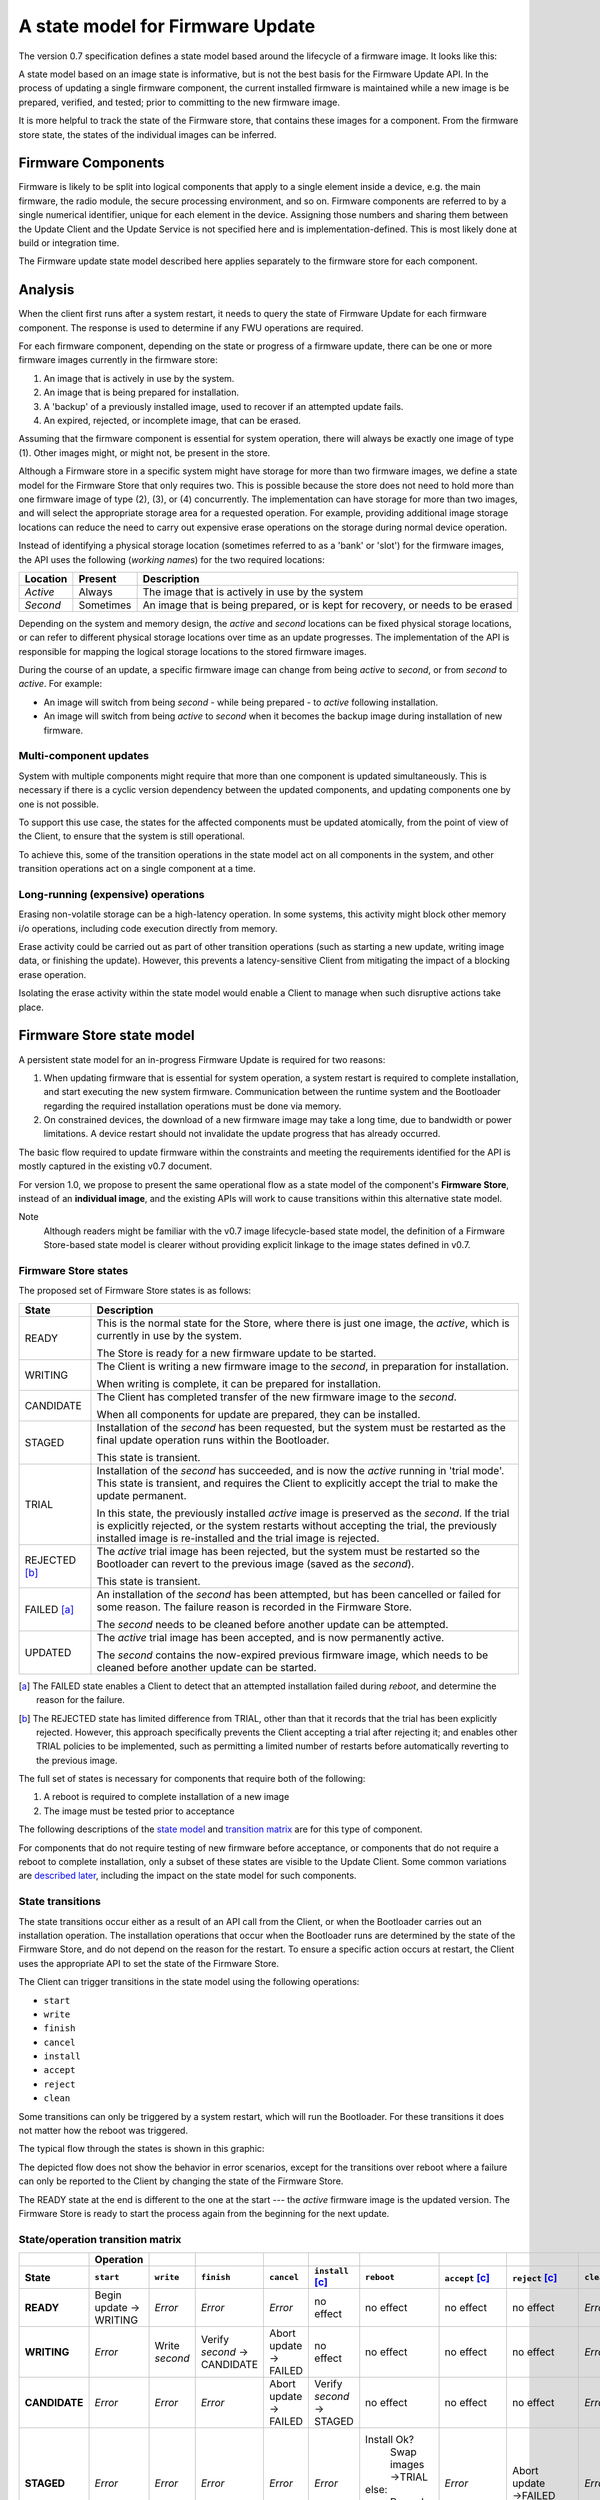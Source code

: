 A state model for Firmware Update
=================================

The version 0.7 specification defines a state model based around the lifecycle of a firmware image. It looks like this:

.. image:: permitted-state-transitions.svg
    :width: 75%

A state model based on an image state is informative, but is not the best basis for the Firmware Update API. In the process of updating a single firmware component, the current installed firmware is maintained while a new image is be prepared, verified, and tested; prior to committing to the new firmware image.

It is more helpful to track the state of the Firmware store, that contains these images for a component. From the firmware store state, the states of the individual images can be inferred.


Firmware Components
-------------------

Firmware is likely to be split into logical components that apply to a single element inside a device, e.g. the main firmware, the radio module, the secure processing environment, and so on. Firmware components are referred to by a single numerical identifier, unique for each element in the device. Assigning those numbers and sharing them between the Update Client and the Update Service is not specified here and is implementation-defined. This is most likely done at build or integration time.

The Firmware update state model described here applies separately to the firmware store for each component.

Analysis
--------

When the client first runs after a system restart, it needs to query the state of Firmware Update for each firmware component. The response is used to determine if any FWU operations are required.

For each firmware component, depending on the state or progress of a firmware update, there can be one or more firmware images currently in the firmware store:

1. An image that is actively in use by the system.
2. An image that is being prepared for installation.
3. A 'backup' of a previously installed image, used to recover if an attempted update fails.
4. An expired, rejected, or incomplete image, that can be erased.

Assuming that the firmware component is essential for system operation, there will always be exactly one image of type (1). Other images might, or might not, be present in the store.

Although a Firmware store in a specific system might have storage for more than two firmware images, we define a state model for the Firmware Store that only requires two. This is possible because the store does not need to hold more than one firmware image of type (2), (3), or (4) concurrently. The implementation can have storage for more than two images, and will select the appropriate storage area for a requested operation. For example, providing additional image storage locations can reduce the need to carry out expensive erase operations on the storage during normal device operation.

Instead of identifying a physical storage location (sometimes referred to as a 'bank' or 'slot') for the firmware images, the API uses the following (*working names*) for the two required locations:

========  =========  ===========
Location  Present    Description
========  =========  ===========
*Active*  Always     The image that is actively in use by the system
*Second*  Sometimes  An image that is being prepared, or is kept for recovery, or needs to be erased
========  =========  ===========

Depending on the system and memory design, the *active* and *second* locations can be fixed physical storage locations, or can refer to different physical storage locations over time as an update progresses. The implementation of the API is responsible for mapping the logical storage locations to the stored firmware images.

During the course of an update, a specific firmware image can change from being *active* to *second*, or from *second* to *active*. For example:

* An image will switch from being *second* - while being prepared - to *active* following installation.
* An image will switch from being *active* to *second* when it becomes the backup image during installation of new firmware.

Multi-component updates
~~~~~~~~~~~~~~~~~~~~~~~

System with multiple components might require that more than one component is updated simultaneously. This is necessary if there is a cyclic version dependency between the updated components, and updating components one by one is not possible.

To support this use case, the states for the affected components must be updated atomically, from the point of view of the Client, to ensure that the system is still operational.

To achieve this, some of the transition operations in the state model act on all components in the system, and other transition operations act on a single component at a time.

Long-running (expensive) operations
~~~~~~~~~~~~~~~~~~~~~~~~~~~~~~~~~~~

Erasing non-volatile storage can be a high-latency operation. In some systems, this activity might block other memory i/o operations, including code execution directly from memory.

Erase activity could be carried out as part of other transition operations (such as starting a new update, writing image data, or finishing the update). However, this prevents a latency-sensitive Client from mitigating the impact of a blocking erase operation.

Isolating the erase activity within the state model would enable a Client to manage when such disruptive actions take place.


Firmware Store state model
--------------------------

A persistent state model for an in-progress Firmware Update is required for two reasons:

1. When updating firmware that is essential for system operation, a system restart is required to complete installation, and start executing the new system firmware. Communication between the runtime system and the Bootloader regarding the required installation operations must be done via memory.
2. On constrained devices, the download of a new firmware image may take a long time, due to bandwidth or power limitations. A device restart should not invalidate the update progress that has already occurred.

The basic flow required to update firmware within the constraints and meeting the requirements identified for the API is mostly captured in the existing v0.7 document.

For version 1.0, we propose to present the same operational flow as a state model of the component's **Firmware Store**, instead of an **individual image**, and the existing APIs will work to cause transitions within this alternative state model.

Note
    Although readers might be familiar with the v0.7 image lifecycle-based state model, the definition of a Firmware Store-based state model is clearer without providing explicit linkage to the image states defined in v0.7.

Firmware Store states
~~~~~~~~~~~~~~~~~~~~~

The proposed set of Firmware Store states is as follows:

.. list-table::
    :header-rows: 1

    * - State
      - Description

    * - READY
      - This is the normal state for the Store, where there is just one image, the *active*, which is currently in use by the system.

        The Store is ready for a new firmware update to be started.

    * - WRITING
      - The Client is writing a new firmware image to the *second*, in preparation for installation.

        When writing is complete, it can be prepared for installation.

    * - CANDIDATE
      - The Client has completed transfer of the new firmware image to the *second*.

        When all components for update are prepared, they can be installed.

    * - STAGED
      - Installation of the *second* has been requested, but the system must be restarted as the final update operation runs within the Bootloader.

        This state is transient.

    * - TRIAL
      - Installation of the *second* has succeeded, and is now the *active* running in 'trial mode'. This state is transient, and requires the Client to explicitly accept the trial to make the update permanent.

        In this state, the previously installed *active* image is preserved as the *second*. If the trial is explicitly rejected, or the system restarts without accepting the trial, the previously installed image is re-installed and the trial image is rejected.

    * - REJECTED [b]_
      - The *active* trial image has been rejected, but the system must be restarted so the Bootloader can revert to the previous image (saved as the *second*).

        This state is transient.

    * - FAILED [a]_
      - An installation of the *second* has been attempted, but has been cancelled or failed for some reason. The failure reason is recorded in the Firmware Store.

        The *second* needs to be cleaned before another update can be attempted.

    * - UPDATED
      - The *active* trial image has been accepted, and is now permanently active.

        The *second* contains the now-expired previous firmware image, which needs to be cleaned before another update can be started.

.. [a] The FAILED state enables a Client to detect that an attempted installation failed during `reboot`, and determine the reason for the failure.

.. [b] The REJECTED state has limited difference from TRIAL, other than that it records that the trial has been explicitly rejected. However, this approach specifically prevents the Client accepting a trial after rejecting it; and enables other TRIAL policies to be implemented, such as permitting a limited number of restarts before automatically reverting to the previous image.

The full set of states is necessary for components that require both of the following:

1. A reboot is required to complete installation of a new image
2. The image must be tested prior to acceptance

The following descriptions of the `state model <State transitions_>`_ and `transition matrix <State/operation transition matrix_>`_ are for this type of component.

For components that do not require testing of new firmware before acceptance, or components that do not require a reboot to complete installation, only a subset of these states are visible to the Update Client. Some common variations are `described later <Variation in system design parameters_>`_, including the impact on the state model for such components.

State transitions
~~~~~~~~~~~~~~~~~

The state transitions occur either as a result of an API call from the Client, or when the Bootloader carries out an installation operation. The installation operations that occur when the Bootloader runs are determined by the state of the Firmware Store, and do not depend on the reason for the restart. To ensure a specific action occurs at restart, the Client uses the appropriate API to set the state of the Firmware Store.

The Client can trigger transitions in the state model using the following operations:

* ``start``
* ``write``
* ``finish``
* ``cancel``
* ``install``
* ``accept``
* ``reject``
* ``clean``

Some transitions can only be triggered by a system restart, which will run the Bootloader. For these transitions it does not matter how the reboot was triggered.

The typical flow through the states is shown in this graphic:

.. image:: fwu-states-simple.svg

The depicted flow does not show the behavior in error scenarios, except for the transitions over reboot where a failure can only be reported to the Client by changing the state of the Firmware Store.

The READY state at the end is different to the one at the start --- the *active* firmware image is the updated version. The Firmware Store is ready to start the process again from the beginning for the next update.

State/operation transition matrix
~~~~~~~~~~~~~~~~~~~~~~~~~~~~~~~~~

.. list-table::
    :header-rows: 2
    :stub-columns: 1

    * -
      - Operation
      -
      -
      -
      -
      -
      -
      -
      -
    * - State
      - ``start``
      - ``write``
      - ``finish``
      - ``cancel``
      - ``install`` [c]_
      - ``reboot``
      - ``accept`` [c]_
      - ``reject`` [c]_
      - ``clean``

    * - READY
      - Begin update → WRITING
      - *Error*
      - *Error*
      - *Error*
      - no effect
      - no effect
      - no effect
      - no effect
      - *Error*
    * - WRITING
      - *Error*
      - Write *second*
      - Verify *second* → CANDIDATE
      - Abort update → FAILED
      - no effect
      - no effect
      - no effect
      - no effect
      - *Error*
    * - CANDIDATE
      - *Error*
      - *Error*
      - *Error*
      - Abort update → FAILED
      - Verify *second* → STAGED
      - no effect
      - no effect
      - no effect
      - *Error*
    * - STAGED
      - *Error*
      - *Error*
      - *Error*
      - *Error*
      - *Error*
      - Install Ok?
          Swap images
          →TRIAL
        else:
          Record error
          →FAILED
      - *Error*
      - Abort update →FAILED
      - *Error*
    * - TRIAL
      - *Error*
      - *Error*
      - *Error*
      - *Error*
      - *Error*
      - Swap images →FAILED
      - Commit update →UPDATED
      - Reject update →REJECTED
      - *Error*
    * - REJECTED
      - *Error*
      - *Error*
      - *Error*
      - *Error*
      - *Error*
      - Swap images →FAILED
      - *Error*
      - *Error*
      - *Error*
    * - FAILED
      - *Error*
      - *Error*
      - *Error*
      - *Error*
      - no effect
      - no effect
      - no effect
      - no effect
      - Clean *second* →READY
    * - UPDATED
      - *Error*
      - *Error*
      - *Error*
      - *Error*
      - no effect
      - no effect
      - no effect
      - no effect
      - Clean *second* →READY

.. [c] This operation affects all components in the initial state for the transition.


Variation in system design parameters
-------------------------------------

Depending on the system design and product requirements, an implementation can collapse a chain of transitions for a component, where this does not remove information that is required by the Client, or compromise other system requirements. This can result in some states and transitions being eliminated from the state model for that component's firmware store.

Some possible variations are the following:

===============  ==============  ===========
Reboot required  Trial required  Description
===============  ==============  ===========
Yes              Yes             See `full state model <State transitions_>`_
Yes              No              See `no-trial model <Components that require a reboot, but no trial_>`_
No               Yes             See `no-reboot model <Components that require a trial, but no reboot_>`_
No               No              See `basic state model <Components that require neither a reboot, nor a trial_>`_
===============  ==============  ===========

Components that require a reboot, but no trial
~~~~~~~~~~~~~~~~~~~~~~~~~~~~~~~~~~~~~~~~~~~~~~

If a component does not require testing before committing the update, the the TRIAL and REJECTED states are not used. The `reboot` operation that installs the firmware will transition to UPDATED on success, or FAILED on failure. The `accept` operation is never used, the `reject` operation is still used to abandon an update that has been STAGED.

The simplified flow is as follows:

.. image:: fwu-states-simple-no-trial.svg

Components that require a trial, but no reboot
~~~~~~~~~~~~~~~~~~~~~~~~~~~~~~~~~~~~~~~~~~~~~~

If a component does not require a reboot to complete installation, the STAGED state is not required. The `install` operation will complete the installation immediately, transitioning to TRIAL if successful.

This use case also removes the REJECTED state, because the `reject` operation from TRIAL state does not require a `reboot` to complete. A `reject` operation from TRIAL states transitions directly to FAILED.

The simplified flow is as follows:

.. image:: fwu-states-simple-no-reboot.svg

*Notes*

1. There is no ability for the Update Service to automatically reject a TRIAL, because the "`reboot` without `accept`" condition used for this purpose in the full state model is not available in this use case.

Components that require neither a reboot, nor a trial
~~~~~~~~~~~~~~~~~~~~~~~~~~~~~~~~~~~~~~~~~~~~~~~~~~~~~

If a component does not require a reboot to complete installation, and does not require testing before committing the update, then the STAGED, TRIAL, and REJECTED states are not required. The `install` operation will complete the installation immediately, transitioning to UPDATED if successful. The `accept` and `reject` operations are not used.

The simplified flow is as follows:

.. image:: fwu-states-simple-no-reboot-no-trial.svg


Open issues
-----------

Transitions in error scenarios
~~~~~~~~~~~~~~~~~~~~~~~~~~~~~~

The existing specification states that when an operation fails, the state should remain unchanged. However, the state diagrams show some transitions on failure to REJECTED state, for example if `install` fails.

Transitions to a new state are necessary when a `reboot` occurs, and the Bootloader action fails. For example, if a STAGED image cannot be installed because of a failed verification check.

Should we specify the required behavior for other failed operations, such as a verification or dependency failure during `install`? Requiring a state change to FAILED does prevent a Client from attempting to call `install` again (and repeating a check that will fail). But if we do this, what about errors during `write`?

We could permit implementations to make a transition - and leave it implementation-defined. It might be necessary to do so, as the state is persistent, and the process of changing the state involves updates to storage - and making such updates behave atomically could be prohibitive. In this scenario, permitting the implementation to record that the component is in FAILED state is probably preferable to mandating that it recovers to the prior state.

Support for variations
~~~~~~~~~~~~~~~~~~~~~~

The section on `variations <Variation in system design parameters_>`_ describes three additional component update use cases, based on whether a reboot is required to complete installation, and whether the image must be tested before finalizing the update.

Are all of these use cases important for documenting in version 1.0?

Are other variations important for v1.0?

------

Appendix: Operation comparison with v0.7
----------------------------------------

Most of the Client operations align with the functions in the v0.7 API. This RFC proposes some changes related to the start of the update process, and renaming of the ``start``, ``reject`` and ``clean`` operations. The following table summarizes the relationship:

======================== =============
v1.0 operation           v0.7 API name
======================== =============
``start``                ``psa_fwu_set_manifest()``
``write``                ``psa_fwu_write()``
``finish`` + ``install`` ``psa_fwu_install()``
``reject``               ``psa_fwu_request_rollback()``
``accept``               ``psa_fwu_accept()``
``cancel`` + ``clean``   ``psa_fwu_abort()``
======================== =============


Beginning an update
~~~~~~~~~~~~~~~~~~~

In v0.7, the Client can optionally begin an update operation using a call to ``set_manifest``, which can provide metadata for the firmware update where this is maintained separately to the firmware image content itself.

For v1.0, we rename this operation to ``start``, and it is mandatory for every firmware component that the Client wants to update, and must precede a ``write`` operation for that firmware component. This operation can optionally be provided with a manifest, when the firmware component requires one.

Rationale
    This explicitly identifies a component as being part of the current update process. This enables the specification of the behavior of the simultaneous update of multiple firmware components.

Note
    As the transition to WRITING uses an explicit ``start`` operation, the process of cleaning the *second* could be made implicit as part of this operation, instead of using a separate ``clean`` operation.

    However, the provision of support for breaking up long-running operations is simpler if the potentially very slow ``clean`` activity is separated from the ``start`` activity.

Applying an update
~~~~~~~~~~~~~~~~~~

In v0.7, there is no mechanism to indicate that a set of component updates must be applied simultaneously. This can be necessary if there is a cycle of version dependencies between the updated component images.

To allow multiple components to be installed at the same time, the v1.0 state model separates the completion of writing the image - ``finish`` - from the request to start installation - ``install``. The ``finish`` operation only acts on a single specified component; the ``install`` operation acts on all components that are in CANDIDATE state.

Abandon and clean up an update operation
~~~~~~~~~~~~~~~~~~~~~~~~~~~~~~~~~~~~~~~~

In v0.7, the ``abort`` operation was used to abandon an update process and return the system to a state where a new update could be attempted. One aspect of this operation is to clear the storage location of a partial or failed update image.

However, there are several situations in the v0.7 state model where clean of the storage has to occur as an implicit effect of another operation, such as ``write``.

For v1.0, we make the clearing of the storage always the result of an explicit ``clean`` operation. The 'cancel the current update' aspect of the v0.7 ``abort`` operation is now available from the ``cancel`` or ``reject`` operations. The ``cancel`` operations can be used to abort an update from WRITING or CANDIDATE states; the ``reject`` operation can be used to abort an update from STAGED or TRIAL states; following this, the ``clean`` operation will return the component to the READY state. A new update process cannot be started, until the firmware store is in a READY state.

Rationale
    The provision of support for breaking up long-running operations is simpler if the potentially very slow ``clean`` activity is separated from other operations.

-----

Copyright (c) 2022 Arm Limited and Contributors.
